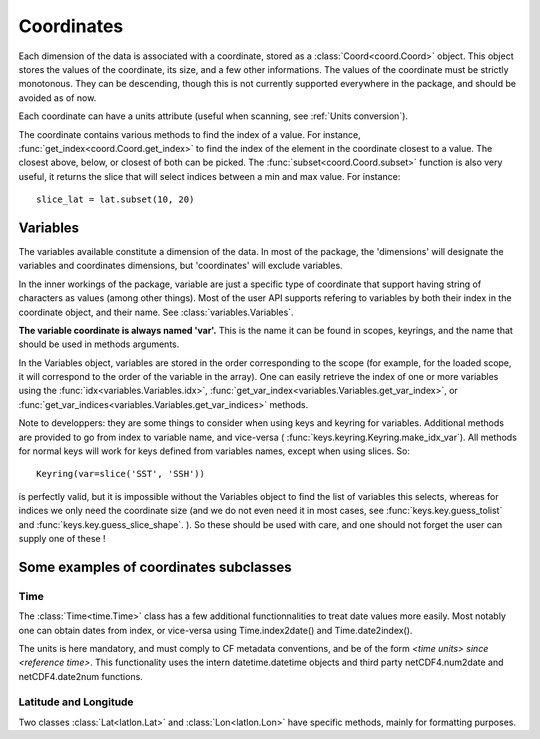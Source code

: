 
.. currentmodule :: data_loader.coordinates


Coordinates
===========

Each dimension of the data is associated with a coordinate, stored as a
:class:`Coord<coord.Coord>` object.
This object stores the values of the coordinate, its size, and a few other
informations.
The values of the coordinate must be strictly monotonous. They can be
descending, though this is not currently supported everywhere in the package,
and should be avoided as of now.

Each coordinate can have a units attribute (useful when scanning, see
:ref:`Units conversion`).

The coordinate contains various methods to find the index of a value.
For instance, :func:`get_index<coord.Coord.get_index>` to find
the index of the element in the coordinate closest to a value.
The closest above, below, or closest of both can be picked.
The :func:`subset<coord.Coord.subset>` function is also
very useful, it returns the slice that will select indices between
a min and max value. For instance::

  slice_lat = lat.subset(10, 20)


Variables
---------

The variables available constitute a dimension of the data.
In most of the package, the 'dimensions' will designate the variables
and coordinates dimensions, but 'coordinates' will exclude variables.

In the inner workings of the package, variable are just a specific
type of coordinate that support having string of characters as values
(among other things). Most of the user API supports refering to variables
by both their index in the coordinate object, and their name.
See :class:`variables.Variables`.

**The variable coordinate is always named 'var'.**
This is the name it can be found in scopes, keyrings, and the name
that should be used in methods arguments.

In the Variables object, variables are stored in the order corresponding
to the scope (for example, for the loaded scope, it will correspond to the
order of the variable in the array).
One can easily retrieve the index of one or more variables using the
:func:`idx<variables.Variables.idx>`,
:func:`get_var_index<variables.Variables.get_var_index>`, or
:func:`get_var_indices<variables.Variables.get_var_indices>`
methods.


.. currentmodule :: data_loader

Note to developpers: they are some things to consider when using
keys and keyring for variables. Additional methods are provided to go
from index to variable name, and vice-versa (
:func:`keys.keyring.Keyring.make_idx_var`).
All methods for normal keys will work for keys defined from variables names,
except when using slices.
So::

  Keyring(var=slice('SST', 'SSH'))

is perfectly valid, but it is impossible without the Variables object
to find the list of variables this selects, whereas for indices we only need
the coordinate size (and we do not even need it in most cases, see
:func:`keys.key.guess_tolist` and
:func:`keys.key.guess_slice_shape`.
).
So these should be used with care, and one should not forget the user can
supply one of these !

.. currentmodule :: data_loader.coordinates


Some examples of coordinates subclasses
---------------------------------------

Time
++++

The :class:`Time<time.Time>` class has a few additional
functionnalities to treat date values more easily.
Most notably one can obtain dates from index, or vice-versa using
Time.index2date() and Time.date2index().

The units is here mandatory, and must comply to CF metadata conventions, and
be of the form `<time units> since <reference time>`.
This functionality uses the intern datetime.datetime objects and third party
netCDF4.num2date and netCDF4.date2num functions.


Latitude and Longitude
++++++++++++++++++++++

Two classes :class:`Lat<latlon.Lat>` and :class:`Lon<latlon.Lon>` have specific
methods, mainly for formatting purposes.
